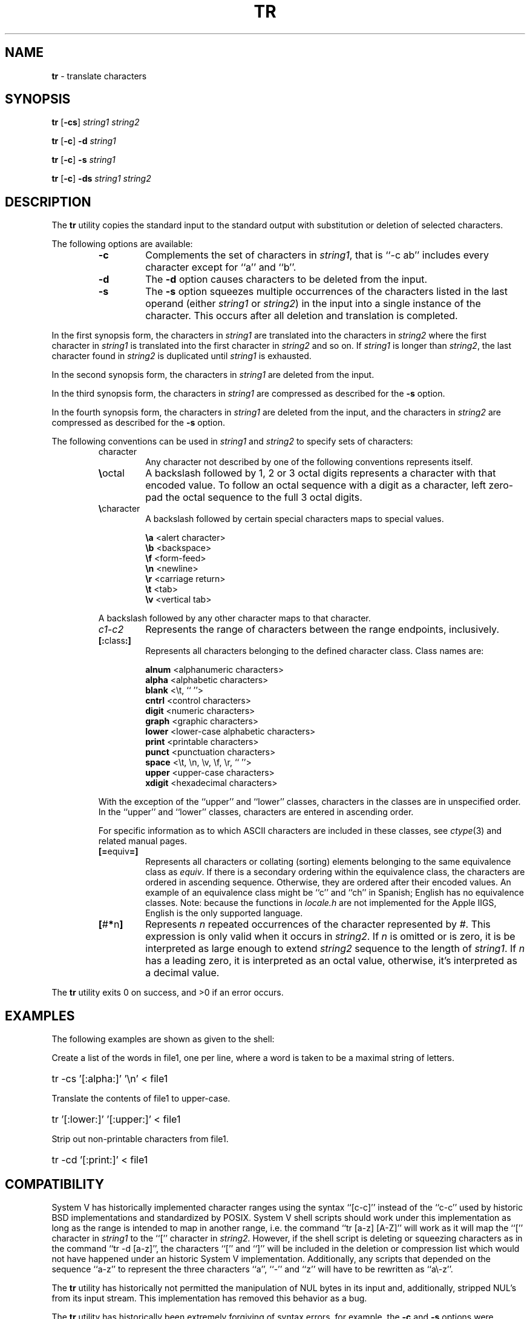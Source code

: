 .\" Copyright (c) 1991, 1993
.\"	The Regents of the University of California.  All rights reserved.
.\"
.\" This code is derived from software contributed to Berkeley by
.\" the Institute of Electrical and Electronics Engineers, Inc.
.\"
.\" Redistribution and use in source and binary forms, with or without
.\" modification, are permitted provided that the following conditions
.\" are met:
.\" 1. Redistributions of source code must retain the above copyright
.\"    notice, this list of conditions and the following disclaimer.
.\" 2. Redistributions in binary form must reproduce the above copyright
.\"    notice, this list of conditions and the following disclaimer in the
.\"    documentation and/or other materials provided with the distribution.
.\" 3. All advertising materials mentioning features or use of this software
.\"    must display the following acknowledgement:
.\"	This product includes software developed by the University of
.\"	California, Berkeley and its contributors.
.\" 4. Neither the name of the University nor the names of its contributors
.\"    may be used to endorse or promote products derived from this software
.\"    without specific prior written permission.
.\"
.\" THIS SOFTWARE IS PROVIDED BY THE REGENTS AND CONTRIBUTORS ``AS IS'' AND
.\" ANY EXPRESS OR IMPLIED WARRANTIES, INCLUDING, BUT NOT LIMITED TO, THE
.\" IMPLIED WARRANTIES OF MERCHANTABILITY AND FITNESS FOR A PARTICULAR PURPOSE
.\" ARE DISCLAIMED.  IN NO EVENT SHALL THE REGENTS OR CONTRIBUTORS BE LIABLE
.\" FOR ANY DIRECT, INDIRECT, INCIDENTAL, SPECIAL, EXEMPLARY, OR CONSEQUENTIAL
.\" DAMAGES (INCLUDING, BUT NOT LIMITED TO, PROCUREMENT OF SUBSTITUTE GOODS
.\" OR SERVICES; LOSS OF USE, DATA, OR PROFITS; OR BUSINESS INTERRUPTION)
.\" HOWEVER CAUSED AND ON ANY THEORY OF LIABILITY, WHETHER IN CONTRACT, STRICT
.\" LIABILITY, OR TORT (INCLUDING NEGLIGENCE OR OTHERWISE) ARISING IN ANY WAY
.\" OUT OF THE USE OF THIS SOFTWARE, EVEN IF ADVISED OF THE POSSIBILITY OF
.\" SUCH DAMAGE.
.\"
.\"     @(#)tr.1	8.1 (Berkeley) 6/6/93
.\"     $Id: tr.1,v 1.3 1997/10/03 04:13:24 gdr Exp $
.\"
.TH TR 1 "August 1997" "GNO" "Commands and Applications"
.SH NAME
.BR tr
\- translate characters
.SH SYNOPSIS
.BR tr " [" -cs ]
.IR "string1" " " "string2"
.PP
.BR tr " [" -c "] " -d
.I string1
.PP
.BR tr " [" -c "] " -s
.I string1
.PP
.BR tr " [" -c "] " -ds
.IR "string1" " " "string2"
.SH DESCRIPTION
The
.BR tr
utility copies the standard input to the standard output with substitution
or deletion of selected characters.
.LP
The following options are available:
.RS
.IP \fB-c\fR
Complements the set of characters in
.IR string1 ,
that is ``-c ab'' includes every character except for ``a'' and ``b''.
.IP \fB-d\fR
The
.B -d
option causes characters to be deleted from the input.
.IP \fB-s\fR
The
.B -s
option squeezes multiple occurrences of the characters listed in the last
operand (either
.IR string1
or
.IR string2 )
in the input into a single instance of the character.
This occurs after all deletion and translation is completed.
.RE
.PP
In the first synopsis form, the characters in
.IR string1
are translated into the characters in
.IR string2
where the first character in
.IR string1
is translated into the first character in
.IR string2
and so on.
If
.IR string1
is longer than
.IR string2 ,
the last character found in
.IR string2
is duplicated until
.IR string1
is exhausted.
.PP
In the second synopsis form, the characters in
.IR string1
are deleted from the input.
.PP
In the third synopsis form, the characters in
.IR string1
are compressed as described for the
.B -s
option.
.PP
In the fourth synopsis form, the characters in
.IR string1
are deleted from the input, and the characters in
.IR string2
are compressed as described for the
.B -s
option.
.PP
The following conventions can be used in
.IR string1
and
.IR string2
to specify sets of characters:
.RS
.IP character
Any character not described by one of the following conventions
represents itself.
.IP \fB\\\\\fRoctal
A backslash followed by 1, 2 or 3 octal digits represents a character
with that encoded value.
To follow an octal sequence with a digit as a character, left zero-pad
the octal sequence to the full 3 octal digits.
.IP \fB\\\\\fRcharacter
A backslash followed by certain special characters maps to special
values.
.sp
.RS
\fB\\a\fR	<alert character>
.br
\fB\\b\fR	<backspace>
.br
\fB\\f\fR	<form-feed>
.br
\fB\\n\fR	<newline>
.br
\fB\\r\fR	<carriage return>
.br
\fB\\t\fR	<tab>
.br
\fB\\v\fR	<vertical tab>
.RE
.sp
A backslash followed by any other character maps to that character.
.IP \fIc1\fR-\fIc2\fR
Represents the range of characters between the range endpoints, inclusively.
.IP \fB[:\fRclass\fB:]\fR
Represents all characters belonging to the defined character class.
Class names are:
.sp
.RS
\fBalnum\fR	<alphanumeric characters>
.br
\fBalpha\fR	<alphabetic characters>
.br
\fBblank\fR	<\\t, `` ''>
.br
\fBcntrl\fR	<control characters>
.br
\fBdigit\fR	<numeric characters>
.br
\fBgraph\fR	<graphic characters>
.br
\fBlower\fR	<lower-case alphabetic characters>
.br
\fBprint\fR	<printable characters>
.br
\fBpunct\fR	<punctuation characters>
.br
\fBspace\fR	<\\t, \\n, \\v, \\f, \\r, `` ''>
.br
\fBupper\fR	<upper-case characters>
.br
\fBxdigit\fR	<hexadecimal characters>
.br
.RE
.PP
With the exception of the ``upper'' and ``lower'' classes, characters
in the classes are in unspecified order.
In the ``upper'' and ``lower'' classes, characters are entered in
ascending order.
.PP
For specific information as to which ASCII characters are included
in these classes, see
.IR ctype (3)
and related manual pages.
.IP \fB[=\fRequiv\fB=]\fR
Represents all characters or collating (sorting) elements belonging to
the same equivalence class as
.IR equiv .
If
there is a secondary ordering within the equivalence class, the characters
are ordered in ascending sequence.
Otherwise, they are ordered after their encoded values. 
An example of an equivalence class might be ``c'' and ``ch'' in Spanish;
English has no equivalence classes.
Note: because the functions in
.IR locale.h
are not implemented for the Apple IIGS, English is the only supported
language.
.IP \fB[\fR#\fB*\fRn\fB]\fR
Represents
.IR n
repeated occurrences of the character represented by
.IR # .
This
expression is only valid when it occurs in
.IR string2 .
If
.IR n
is omitted or is zero, it is be interpreted as large enough to extend
.IR string2
sequence to the length of
.IR string1 .
If
.IR n
has a leading zero, it is interpreted as an octal value, otherwise,
it's interpreted as a decimal value.
.RE
.PP
The
.BR tr
utility exits 0 on success, and >0 if an error occurs.
.SH EXAMPLES
The following examples are shown as given to the shell:
.PP
Create a list of the words in file1, one per line, where a word is taken to
be a maximal string of letters.
.HP
tr -cs '[:alpha:]' '\\n' < file1
.PP
Translate the contents of file1 to upper-case.
.HP
tr '[:lower:]' '[:upper:]' < file1
.PP
Strip out non-printable characters from file1.
.HP
tr -cd '[:print:]' < file1
.SH COMPATIBILITY
System V has historically implemented character ranges using the syntax
``[c-c]'' instead of the ``c-c'' used by historic BSD implementations and
standardized by POSIX.
System V shell scripts should work under this implementation as long as
the range is intended to map in another range, i.e. the command
``tr [a-z] [A-Z]'' will work as it will map the ``['' character in
.IR string1
to the ``['' character in
.IR string2.
However, if the shell script is deleting or squeezing characters as in
the command ``tr -d [a-z]'', the characters ``['' and ``]'' will be 
included in the deletion or compression list which would not have happened
under an historic System V implementation.
Additionally, any scripts that depended on the sequence ``a-z'' to
represent the three characters ``a'', ``-'' and ``z'' will have to be
rewritten as ``a\\-z''.
.PP
The
.BR tr
utility has historically not permitted the manipulation of NUL bytes in
its input and, additionally, stripped NUL's from its input stream.
This implementation has removed this behavior as a bug.
.PP
The
.BR tr
utility has historically been extremely forgiving of syntax errors,
for example, the
.B -c
and
.B -s
options were ignored unless two strings were specified.
This implementation will not permit illegal syntax.
.SH STANDARDS
The
.BR tr
utility is expected to be
.B POSIX.2
compatible.
It should be noted that the feature wherein the last character of
.IR string2
is duplicated if
.IR string2
has less characters than
.IR string1
is permitted by POSIX but is not required.
Shell scripts attempting to be portable to other POSIX systems should use
the ``[#*]'' convention instead of relying on this behavior.
.SH VERSION
This manual page documents
.BR tr
version 2.0.
.SH ATTRIBUTIONS
This command was ported from FreeBSD source code
for distribution with GNO/ME 2.0.6.
.SH HISTORY
Version 1.0 (November 3, 1994) of
.BR tr 
was written by
Thomas. R. Wyant III
and distributed as a
separate package compatible with GNO and ORCA.
